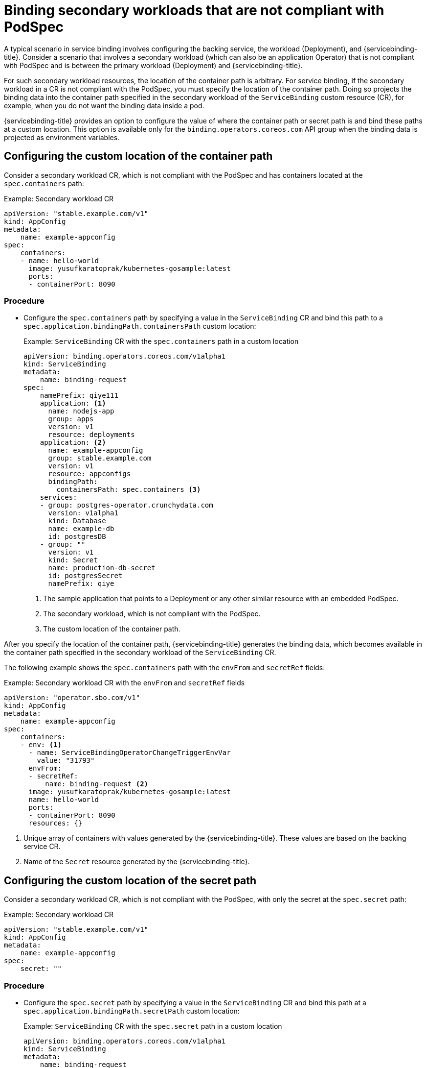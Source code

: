 [#binding-secondary-workloads-that-are-not-compliant-with-podspec]
= Binding secondary workloads that are not compliant with PodSpec

A typical scenario in service binding involves configuring the backing service, the workload (Deployment), and {servicebinding-title}. Consider a scenario that involves a secondary workload (which can also be an application Operator) that is not compliant with PodSpec and is between the primary workload (Deployment) and {servicebinding-title}.

For such secondary workload resources, the location of the container path is arbitrary. For service binding, if the secondary workload in a CR is not compliant with the PodSpec, you must specify the location of the container path. Doing so projects the binding data into the container path specified in the secondary workload of the `ServiceBinding` custom resource (CR), for example, when you do not want the binding data inside a pod.

{servicebinding-title} provides an option to configure the value of where the container path or secret path is and bind these paths at a custom location. This option is available only for the `binding.operators.coreos.com` API group when the binding data is projected as environment variables.

[#configuring-the-custom-location-of-container-path]
== Configuring the custom location of the container path
Consider a secondary workload CR, which is not compliant with the PodSpec and has containers located at the `spec.containers` path:

.Example: Secondary workload CR
[source,yaml]
----
apiVersion: "stable.example.com/v1"
kind: AppConfig
metadata:
    name: example-appconfig
spec:
    containers:
    - name: hello-world
      image: yusufkaratoprak/kubernetes-gosample:latest
      ports:
      - containerPort: 8090
----

[discrete]
=== Procedure
* Configure the `spec.containers` path by specifying a value in the `ServiceBinding` CR and bind this path to a `spec.application.bindingPath.containersPath` custom location:
+
.Example: `ServiceBinding` CR with the `spec.containers` path in a custom location
[source,yaml]
----
apiVersion: binding.operators.coreos.com/v1alpha1
kind: ServiceBinding
metadata:
    name: binding-request
spec:
    namePrefix: qiye111
    application: <1>
      name: nodejs-app
      group: apps
      version: v1
      resource: deployments
    application: <2>
      name: example-appconfig
      group: stable.example.com
      version: v1
      resource: appconfigs
      bindingPath:
        containersPath: spec.containers <3>
    services:
    - group: postgres-operator.crunchydata.com
      version: v1alpha1
      kind: Database
      name: example-db
      id: postgresDB
    - group: ""
      version: v1
      kind: Secret
      name: production-db-secret
      id: postgresSecret
      namePrefix: qiye

----
<1> The sample application that points to a Deployment or any other similar resource with an embedded PodSpec.
<2> The secondary workload, which is not compliant with the PodSpec.
<3> The custom location of the container path.

After you specify the location of the container path, {servicebinding-title} generates the binding data, which becomes available in the container path specified in the secondary workload of the `ServiceBinding` CR.

The following example shows the `spec.containers` path with the `envFrom` and `secretRef` fields:

.Example: Secondary workload CR with the `envFrom` and `secretRef` fields
[source,yaml]
----
apiVersion: "operator.sbo.com/v1"
kind: AppConfig
metadata:
    name: example-appconfig
spec:
    containers:
    - env: <1>
      - name: ServiceBindingOperatorChangeTriggerEnvVar
        value: "31793"
      envFrom:
      - secretRef:
          name: binding-request <2>
      image: yusufkaratoprak/kubernetes-gosample:latest
      name: hello-world
      ports:
      - containerPort: 8090
      resources: {}
----
<1> Unique array of containers with values generated by the {servicebinding-title}. These values are based on the backing service CR.
<2> Name of the `Secret` resource generated by the {servicebinding-title}.

[#configuring-the-custom-location-of-secret-path]
== Configuring the custom location of the secret path
Consider a secondary workload CR, which is not compliant with the PodSpec, with only the secret at the `spec.secret` path:

.Example: Secondary workload CR
[source,yaml]
----
apiVersion: "stable.example.com/v1"
kind: AppConfig
metadata:
    name: example-appconfig
spec:
    secret: ""
----

[discrete]
=== Procedure
* Configure the `spec.secret` path by specifying a value in the `ServiceBinding` CR and bind this path at a `spec.application.bindingPath.secretPath` custom location:
+
.Example: `ServiceBinding` CR with the `spec.secret` path in a custom location
[source,yaml]
----
apiVersion: binding.operators.coreos.com/v1alpha1
kind: ServiceBinding
metadata:
    name: binding-request
spec:
...
    namePrefix: qiye111
    application: <1>
      name: example-appconfig
      group: stable.example.com
      version: v1
      resource: appconfigs
      bindingPath:
        secretPath: spec.secret <2>
    services:
    - group: postgres-operator.crunchydata.com
      version: v1alpha1
      kind: Database
      name: example-db
      id: postgresDB
      namePrefix: qiye
...
----
<1> The secondary workload, which is not compliant with the PodSpec.
<2> The custom location of the secret path that contains the name of the `Secret` resource.

After you specify the location of the secret path, {servicebinding-title} generates the binding data, which becomes available in the secret path specified in the secondary workload of the `ServiceBinding` CR.

The following example shows the `spec.secret` path with the `binding-request` value:

.Example: Secondary workload CR with the `binding-request` value
[source,yaml]
----
...
apiVersion: "stable.example.com/v1"
kind: AppConfig
metadata:
    name: example-appconfig
spec:
    secret: binding-request-72ddc0c540ab3a290e138726940591debf14c581 <1>
...
----
<1> Unique name of the `Secret` resource generated by the {servicebinding-title}.


== Workload resource mapping

[NOTE]
====
* Workload resource mapping is available for the secondary workloads of the ServiceBinding custom resource (CR) for both the API groups: `binding.operators.coreos.com` and `servicebinding.io`.
* You must namespace `ClusterWorkloadResourceMapping` resources only under the `servicebinding.io` API group. However, the `ClusterWorkloadResourceMapping` resources interact with `ServiceBinding` resources under both the `binding.operators.coreos.com` and `servicebinding.io` API groups.
====

The specification also provides a way to define exactly where binding data needs to be projected. Use this method when you are not able to configure custom path locations correctly by previous methods. You can define `ClusterWorkloadResourceMapping` resources only in the `servicebinding.io` API group, which specify where binding data is to be projected for a given workload kind.

.Example: Schema of the `ClusterWorkloadResourceMapping` resource
[source,yaml]
----
apiVersion: servicebinding.io/v1beta1
kind: ClusterWorkloadResourceMapping
metadata:
  name: # string <1>
  ...
spec:
  versions: # required, at least one entry must be defined
  - version: # string <2>
    annotations: # string (Fixed JSONPath), optional <3>
    containers: # optional
    - path: # string (JSONPath) <4>
      name: # string (Fixed JSONPath), optional <5>
      env: # string (Fixed JSONPath), optional <6>
      volumeMounts: # string (Fixed JSONPath), optional <7>
    volumes: # string (Fixed JSONPath), optional <8>
----
<1> Name of the `ClusterWorkloadResourceMapping` resource, which must be qualified as the `plural.group` of the mapped workload resource. For example, `cronjobs.batch` for CronJobs.
<2> Version of the resource that is being mapped. Any version that is not specified can be matched with the "*" wildcard.
<3> Optional: Identifier of the `.annotations` field in a pod, specified with a fixed JSONPath. The default value is `.spec.template.spec.annotations`.
<4> Identifier of the `.containers` and `.initContainers` fields in a pod, specified with a JSONPath. If no entries under the `containers` field are defined, the {servicebinding-title} defaults to two paths: `.spec.template.spec.containers[*]` and `.spec.template.spec.initContainers[*]`, with all other fields set as their default. However, if you specify an entry, then you must define the `.path` field.
<5> Optional: Identifier of the `.name` field in a container, specified with a fixed JSONPath. The default value is `.name`.
<6> Optional: Identifier of the `.env` field in a container, specified with a fixed JSONPath. The default value is `.env`.
<7> Optional: Identifier of the `.volumeMounts` field in a container, specified with a fixed JSONPath. The default value is `.volumeMounts`.
<8> Optional: Identifier of the `.volumes` field in a pod, specified with a fixed JSONPath. The default value is `.spec.template.spec.volumes`.

[IMPORTANT]
====
In this context, a "Fixed JSONPath" is a subset of the JSONPath grammar that accepts only the following operations:

* Field lookup: `.spec.template`
* Array indexing: `.spec['template']`

All other operations are forbidden.
====

[NOTE]
====
* Most of these fields are optional. When they are not specified, the {servicebinding-title} assumes defaults compatible with `PodSpec` resources.
* The {servicebinding-title} requires that each of these fields is structurally equivalent to the corresponding field in a pod deployment. For example, the contents of the `.env` field in a workload resource must be able to accept the same structure of data that the `.env` field in a Pod resource would. Otherwise, projecting binding data into such a workload might result in unexpected behavior from the {servicebinding-title}.
====

.Example: Mapping for `CronJob.batch/v1` resources
[source,yaml]
----
apiVersion: servicebinding.io/v1beta1
kind: ClusterWorkloadResourceMapping
metadata:
 name: cronjobs.batch
spec:
  versions:
  - version: "v1"
    annotations: .spec.jobTemplate.spec.template.metadata.annotations
    containers:
    - path: .spec.jobTemplate.spec.template.spec.containers[*]
    - path: .spec.jobTemplate.spec.template.spec.initContainers[*]
    volumes: .spec.jobTemplate.spec.template.spec.volumes
----

[NOTE]
====
The following behavior occurs only in the `binding.operators.coreos.com` API group:

. If a `ServiceBinding` resource with the `bindAsFiles: false` flag value is created together with one of these mappings, then environment variables are projected into the `.envFrom` field underneath each `path` field specified in the corresponding `ClusterWorkloadResourceMapping` resource.
. As a cluster administrator, you can specify both a `ClusterWorkloadResourceMapping` resource and the `.spec.application.bindingPath.containersPath` field in a `ServiceBinding.bindings.coreos.com` resource for binding purposes. The {servicebinding-title} attempts to project binding data into the locations specified in both of these methods. This behavior is equivalent to adding a container entry to the corresponding `ClusterWorkloadResourceMapping` resource with the `path: $containersPath` attribute, with all other values taking their default value.
====
